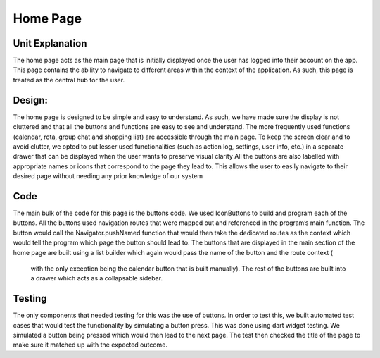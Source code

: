 ===================================
Home Page
===================================

Unit Explanation
-------------------------

The home page acts as the main page that is initially displayed once the user has logged into their account on the app. 
This page contains the ability to navigate to different areas within the context of the application. As such, this page is treated as the central hub for the user.

Design:
----------------------------

The home page is designed to be simple and easy to understand. As such, we have made sure the display is not cluttered and that all the buttons and 
functions are easy to see and understand. 
The more frequently used functions (calendar, rota, group chat and shopping list) are accessible through the main page. 
To keep the screen clear and to avoid clutter, we opted to put lesser used functionalities (such as action log, settings, user info, etc.) in a separate drawer that can 
be displayed when the user wants to preserve visual clarity
All the buttons are also labelled with appropriate names or icons that correspond to the page they lead to. 
This allows the user to easily navigate to their desired page without needing any prior knowledge of our system


Code
------------------------------

The main bulk of the code for this page is the buttons code. We used IconButtons to build and program each of the buttons. 
All the buttons used navigation routes that were mapped out and referenced in the program’s main function. The button would call the Navigator.pushNamed 
function that would then take the dedicated routes as the context which would tell the program which page the button should lead to. The buttons that are displayed 
in the main section of the home page are built using a list builder which again would pass the name of the button and the route context (
    with the only exception being the calendar button that is built manually). The rest of the buttons are built into a drawer which acts as a collapsable sidebar. 

Testing 
--------------------------

The only components that needed testing for this was the use of buttons. 
In order to test this, we built automated test cases that would test the functionality by simulating a button press. 
This was done using dart widget testing. We simulated a button being pressed which would then lead to the next page. 
The test then checked the title of the page to make sure it matched up with the expected outcome.
